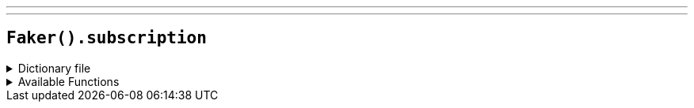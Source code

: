 ---
---

== `Faker().subscription`

.Dictionary file
[%collapsible]
====
[source,kotlin]
----
{% snippet 'provider_subscription' %}
----
====

.Available Functions
[%collapsible]
====
[source,kotlin]
----
Faker().subscription.plans() // => Free Trial

Faker().subscription.statuses() // => Active

Faker().subscription.paymentMethods() // => Credit card

Faker().subscription.subscriptionTerms() // => Daily

Faker().subscription.paymentTerms() // => Payment in advance
----
====
